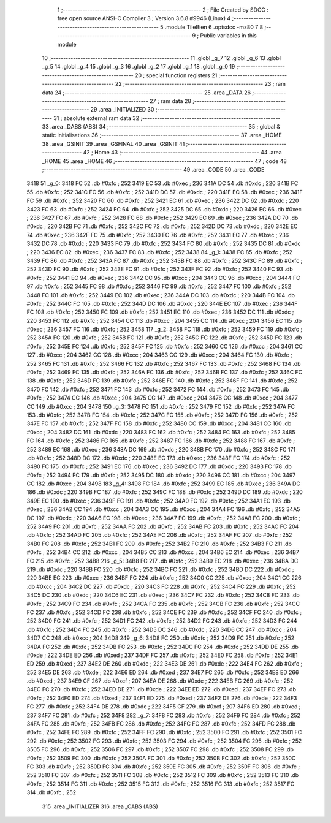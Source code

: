                               1 ;--------------------------------------------------------
                              2 ; File Created by SDCC : free open source ANSI-C Compiler
                              3 ; Version 3.6.8 #9946 (Linux)
                              4 ;--------------------------------------------------------
                              5 	.module TileBien
                              6 	.optsdcc -mz80
                              7 	
                              8 ;--------------------------------------------------------
                              9 ; Public variables in this module
                             10 ;--------------------------------------------------------
                             11 	.globl _g_7
                             12 	.globl _g_6
                             13 	.globl _g_5
                             14 	.globl _g_4
                             15 	.globl _g_3
                             16 	.globl _g_2
                             17 	.globl _g_1
                             18 	.globl _g_0
                             19 ;--------------------------------------------------------
                             20 ; special function registers
                             21 ;--------------------------------------------------------
                             22 ;--------------------------------------------------------
                             23 ; ram data
                             24 ;--------------------------------------------------------
                             25 	.area _DATA
                             26 ;--------------------------------------------------------
                             27 ; ram data
                             28 ;--------------------------------------------------------
                             29 	.area _INITIALIZED
                             30 ;--------------------------------------------------------
                             31 ; absolute external ram data
                             32 ;--------------------------------------------------------
                             33 	.area _DABS (ABS)
                             34 ;--------------------------------------------------------
                             35 ; global & static initialisations
                             36 ;--------------------------------------------------------
                             37 	.area _HOME
                             38 	.area _GSINIT
                             39 	.area _GSFINAL
                             40 	.area _GSINIT
                             41 ;--------------------------------------------------------
                             42 ; Home
                             43 ;--------------------------------------------------------
                             44 	.area _HOME
                             45 	.area _HOME
                             46 ;--------------------------------------------------------
                             47 ; code
                             48 ;--------------------------------------------------------
                             49 	.area _CODE
                             50 	.area _CODE
   3418                      51 _g_0:
   3418 FC                   52 	.db #0xfc	; 252
   3419 EC                   53 	.db #0xec	; 236
   341A DC                   54 	.db #0xdc	; 220
   341B FC                   55 	.db #0xfc	; 252
   341C FC                   56 	.db #0xfc	; 252
   341D DC                   57 	.db #0xdc	; 220
   341E EC                   58 	.db #0xec	; 236
   341F FC                   59 	.db #0xfc	; 252
   3420 FC                   60 	.db #0xfc	; 252
   3421 EC                   61 	.db #0xec	; 236
   3422 DC                   62 	.db #0xdc	; 220
   3423 FC                   63 	.db #0xfc	; 252
   3424 FC                   64 	.db #0xfc	; 252
   3425 DC                   65 	.db #0xdc	; 220
   3426 EC                   66 	.db #0xec	; 236
   3427 FC                   67 	.db #0xfc	; 252
   3428 FC                   68 	.db #0xfc	; 252
   3429 EC                   69 	.db #0xec	; 236
   342A DC                   70 	.db #0xdc	; 220
   342B FC                   71 	.db #0xfc	; 252
   342C FC                   72 	.db #0xfc	; 252
   342D DC                   73 	.db #0xdc	; 220
   342E EC                   74 	.db #0xec	; 236
   342F FC                   75 	.db #0xfc	; 252
   3430 FC                   76 	.db #0xfc	; 252
   3431 EC                   77 	.db #0xec	; 236
   3432 DC                   78 	.db #0xdc	; 220
   3433 FC                   79 	.db #0xfc	; 252
   3434 FC                   80 	.db #0xfc	; 252
   3435 DC                   81 	.db #0xdc	; 220
   3436 EC                   82 	.db #0xec	; 236
   3437 FC                   83 	.db #0xfc	; 252
   3438                      84 _g_1:
   3438 FC                   85 	.db #0xfc	; 252
   3439 FC                   86 	.db #0xfc	; 252
   343A FC                   87 	.db #0xfc	; 252
   343B FC                   88 	.db #0xfc	; 252
   343C FC                   89 	.db #0xfc	; 252
   343D FC                   90 	.db #0xfc	; 252
   343E FC                   91 	.db #0xfc	; 252
   343F FC                   92 	.db #0xfc	; 252
   3440 FC                   93 	.db #0xfc	; 252
   3441 EC                   94 	.db #0xec	; 236
   3442 CC                   95 	.db #0xcc	; 204
   3443 CC                   96 	.db #0xcc	; 204
   3444 FC                   97 	.db #0xfc	; 252
   3445 FC                   98 	.db #0xfc	; 252
   3446 FC                   99 	.db #0xfc	; 252
   3447 FC                  100 	.db #0xfc	; 252
   3448 FC                  101 	.db #0xfc	; 252
   3449 EC                  102 	.db #0xec	; 236
   344A DC                  103 	.db #0xdc	; 220
   344B FC                  104 	.db #0xfc	; 252
   344C FC                  105 	.db #0xfc	; 252
   344D DC                  106 	.db #0xdc	; 220
   344E EC                  107 	.db #0xec	; 236
   344F FC                  108 	.db #0xfc	; 252
   3450 FC                  109 	.db #0xfc	; 252
   3451 EC                  110 	.db #0xec	; 236
   3452 DC                  111 	.db #0xdc	; 220
   3453 FC                  112 	.db #0xfc	; 252
   3454 CC                  113 	.db #0xcc	; 204
   3455 CC                  114 	.db #0xcc	; 204
   3456 EC                  115 	.db #0xec	; 236
   3457 FC                  116 	.db #0xfc	; 252
   3458                     117 _g_2:
   3458 FC                  118 	.db #0xfc	; 252
   3459 FC                  119 	.db #0xfc	; 252
   345A FC                  120 	.db #0xfc	; 252
   345B FC                  121 	.db #0xfc	; 252
   345C FC                  122 	.db #0xfc	; 252
   345D FC                  123 	.db #0xfc	; 252
   345E FC                  124 	.db #0xfc	; 252
   345F FC                  125 	.db #0xfc	; 252
   3460 CC                  126 	.db #0xcc	; 204
   3461 CC                  127 	.db #0xcc	; 204
   3462 CC                  128 	.db #0xcc	; 204
   3463 CC                  129 	.db #0xcc	; 204
   3464 FC                  130 	.db #0xfc	; 252
   3465 FC                  131 	.db #0xfc	; 252
   3466 FC                  132 	.db #0xfc	; 252
   3467 FC                  133 	.db #0xfc	; 252
   3468 FC                  134 	.db #0xfc	; 252
   3469 FC                  135 	.db #0xfc	; 252
   346A FC                  136 	.db #0xfc	; 252
   346B FC                  137 	.db #0xfc	; 252
   346C FC                  138 	.db #0xfc	; 252
   346D FC                  139 	.db #0xfc	; 252
   346E FC                  140 	.db #0xfc	; 252
   346F FC                  141 	.db #0xfc	; 252
   3470 FC                  142 	.db #0xfc	; 252
   3471 FC                  143 	.db #0xfc	; 252
   3472 FC                  144 	.db #0xfc	; 252
   3473 FC                  145 	.db #0xfc	; 252
   3474 CC                  146 	.db #0xcc	; 204
   3475 CC                  147 	.db #0xcc	; 204
   3476 CC                  148 	.db #0xcc	; 204
   3477 CC                  149 	.db #0xcc	; 204
   3478                     150 _g_3:
   3478 FC                  151 	.db #0xfc	; 252
   3479 FC                  152 	.db #0xfc	; 252
   347A FC                  153 	.db #0xfc	; 252
   347B FC                  154 	.db #0xfc	; 252
   347C FC                  155 	.db #0xfc	; 252
   347D FC                  156 	.db #0xfc	; 252
   347E FC                  157 	.db #0xfc	; 252
   347F FC                  158 	.db #0xfc	; 252
   3480 CC                  159 	.db #0xcc	; 204
   3481 CC                  160 	.db #0xcc	; 204
   3482 DC                  161 	.db #0xdc	; 220
   3483 FC                  162 	.db #0xfc	; 252
   3484 FC                  163 	.db #0xfc	; 252
   3485 FC                  164 	.db #0xfc	; 252
   3486 FC                  165 	.db #0xfc	; 252
   3487 FC                  166 	.db #0xfc	; 252
   3488 FC                  167 	.db #0xfc	; 252
   3489 EC                  168 	.db #0xec	; 236
   348A DC                  169 	.db #0xdc	; 220
   348B FC                  170 	.db #0xfc	; 252
   348C FC                  171 	.db #0xfc	; 252
   348D DC                  172 	.db #0xdc	; 220
   348E EC                  173 	.db #0xec	; 236
   348F FC                  174 	.db #0xfc	; 252
   3490 FC                  175 	.db #0xfc	; 252
   3491 EC                  176 	.db #0xec	; 236
   3492 DC                  177 	.db #0xdc	; 220
   3493 FC                  178 	.db #0xfc	; 252
   3494 FC                  179 	.db #0xfc	; 252
   3495 DC                  180 	.db #0xdc	; 220
   3496 CC                  181 	.db #0xcc	; 204
   3497 CC                  182 	.db #0xcc	; 204
   3498                     183 _g_4:
   3498 FC                  184 	.db #0xfc	; 252
   3499 EC                  185 	.db #0xec	; 236
   349A DC                  186 	.db #0xdc	; 220
   349B FC                  187 	.db #0xfc	; 252
   349C FC                  188 	.db #0xfc	; 252
   349D DC                  189 	.db #0xdc	; 220
   349E EC                  190 	.db #0xec	; 236
   349F FC                  191 	.db #0xfc	; 252
   34A0 FC                  192 	.db #0xfc	; 252
   34A1 EC                  193 	.db #0xec	; 236
   34A2 CC                  194 	.db #0xcc	; 204
   34A3 CC                  195 	.db #0xcc	; 204
   34A4 FC                  196 	.db #0xfc	; 252
   34A5 DC                  197 	.db #0xdc	; 220
   34A6 EC                  198 	.db #0xec	; 236
   34A7 FC                  199 	.db #0xfc	; 252
   34A8 FC                  200 	.db #0xfc	; 252
   34A9 FC                  201 	.db #0xfc	; 252
   34AA FC                  202 	.db #0xfc	; 252
   34AB FC                  203 	.db #0xfc	; 252
   34AC FC                  204 	.db #0xfc	; 252
   34AD FC                  205 	.db #0xfc	; 252
   34AE FC                  206 	.db #0xfc	; 252
   34AF FC                  207 	.db #0xfc	; 252
   34B0 FC                  208 	.db #0xfc	; 252
   34B1 FC                  209 	.db #0xfc	; 252
   34B2 FC                  210 	.db #0xfc	; 252
   34B3 FC                  211 	.db #0xfc	; 252
   34B4 CC                  212 	.db #0xcc	; 204
   34B5 CC                  213 	.db #0xcc	; 204
   34B6 EC                  214 	.db #0xec	; 236
   34B7 FC                  215 	.db #0xfc	; 252
   34B8                     216 _g_5:
   34B8 FC                  217 	.db #0xfc	; 252
   34B9 EC                  218 	.db #0xec	; 236
   34BA DC                  219 	.db #0xdc	; 220
   34BB FC                  220 	.db #0xfc	; 252
   34BC FC                  221 	.db #0xfc	; 252
   34BD DC                  222 	.db #0xdc	; 220
   34BE EC                  223 	.db #0xec	; 236
   34BF FC                  224 	.db #0xfc	; 252
   34C0 CC                  225 	.db #0xcc	; 204
   34C1 CC                  226 	.db #0xcc	; 204
   34C2 DC                  227 	.db #0xdc	; 220
   34C3 FC                  228 	.db #0xfc	; 252
   34C4 FC                  229 	.db #0xfc	; 252
   34C5 DC                  230 	.db #0xdc	; 220
   34C6 EC                  231 	.db #0xec	; 236
   34C7 FC                  232 	.db #0xfc	; 252
   34C8 FC                  233 	.db #0xfc	; 252
   34C9 FC                  234 	.db #0xfc	; 252
   34CA FC                  235 	.db #0xfc	; 252
   34CB FC                  236 	.db #0xfc	; 252
   34CC FC                  237 	.db #0xfc	; 252
   34CD FC                  238 	.db #0xfc	; 252
   34CE FC                  239 	.db #0xfc	; 252
   34CF FC                  240 	.db #0xfc	; 252
   34D0 FC                  241 	.db #0xfc	; 252
   34D1 FC                  242 	.db #0xfc	; 252
   34D2 FC                  243 	.db #0xfc	; 252
   34D3 FC                  244 	.db #0xfc	; 252
   34D4 FC                  245 	.db #0xfc	; 252
   34D5 DC                  246 	.db #0xdc	; 220
   34D6 CC                  247 	.db #0xcc	; 204
   34D7 CC                  248 	.db #0xcc	; 204
   34D8                     249 _g_6:
   34D8 FC                  250 	.db #0xfc	; 252
   34D9 FC                  251 	.db #0xfc	; 252
   34DA FC                  252 	.db #0xfc	; 252
   34DB FC                  253 	.db #0xfc	; 252
   34DC FC                  254 	.db #0xfc	; 252
   34DD DE                  255 	.db #0xde	; 222
   34DE ED                  256 	.db #0xed	; 237
   34DF FC                  257 	.db #0xfc	; 252
   34E0 FC                  258 	.db #0xfc	; 252
   34E1 ED                  259 	.db #0xed	; 237
   34E2 DE                  260 	.db #0xde	; 222
   34E3 DE                  261 	.db #0xde	; 222
   34E4 FC                  262 	.db #0xfc	; 252
   34E5 DE                  263 	.db #0xde	; 222
   34E6 ED                  264 	.db #0xed	; 237
   34E7 FC                  265 	.db #0xfc	; 252
   34E8 ED                  266 	.db #0xed	; 237
   34E9 CF                  267 	.db #0xcf	; 207
   34EA DE                  268 	.db #0xde	; 222
   34EB FC                  269 	.db #0xfc	; 252
   34EC FC                  270 	.db #0xfc	; 252
   34ED DE                  271 	.db #0xde	; 222
   34EE ED                  272 	.db #0xed	; 237
   34EF FC                  273 	.db #0xfc	; 252
   34F0 ED                  274 	.db #0xed	; 237
   34F1 ED                  275 	.db #0xed	; 237
   34F2 DE                  276 	.db #0xde	; 222
   34F3 FC                  277 	.db #0xfc	; 252
   34F4 DE                  278 	.db #0xde	; 222
   34F5 CF                  279 	.db #0xcf	; 207
   34F6 ED                  280 	.db #0xed	; 237
   34F7 FC                  281 	.db #0xfc	; 252
   34F8                     282 _g_7:
   34F8 FC                  283 	.db #0xfc	; 252
   34F9 FC                  284 	.db #0xfc	; 252
   34FA FC                  285 	.db #0xfc	; 252
   34FB FC                  286 	.db #0xfc	; 252
   34FC FC                  287 	.db #0xfc	; 252
   34FD FC                  288 	.db #0xfc	; 252
   34FE FC                  289 	.db #0xfc	; 252
   34FF FC                  290 	.db #0xfc	; 252
   3500 FC                  291 	.db #0xfc	; 252
   3501 FC                  292 	.db #0xfc	; 252
   3502 FC                  293 	.db #0xfc	; 252
   3503 FC                  294 	.db #0xfc	; 252
   3504 FC                  295 	.db #0xfc	; 252
   3505 FC                  296 	.db #0xfc	; 252
   3506 FC                  297 	.db #0xfc	; 252
   3507 FC                  298 	.db #0xfc	; 252
   3508 FC                  299 	.db #0xfc	; 252
   3509 FC                  300 	.db #0xfc	; 252
   350A FC                  301 	.db #0xfc	; 252
   350B FC                  302 	.db #0xfc	; 252
   350C FC                  303 	.db #0xfc	; 252
   350D FC                  304 	.db #0xfc	; 252
   350E FC                  305 	.db #0xfc	; 252
   350F FC                  306 	.db #0xfc	; 252
   3510 FC                  307 	.db #0xfc	; 252
   3511 FC                  308 	.db #0xfc	; 252
   3512 FC                  309 	.db #0xfc	; 252
   3513 FC                  310 	.db #0xfc	; 252
   3514 FC                  311 	.db #0xfc	; 252
   3515 FC                  312 	.db #0xfc	; 252
   3516 FC                  313 	.db #0xfc	; 252
   3517 FC                  314 	.db #0xfc	; 252
                            315 	.area _INITIALIZER
                            316 	.area _CABS (ABS)
